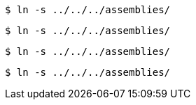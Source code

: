 // A delimited listing block:
----
$ ln -s ../../../assemblies/
----

// A delimited literal block:
....
$ ln -s ../../../assemblies/
....

// A delimited listing block with an unusual but valid delimiter:
-------
$ ln -s ../../../assemblies/
-------

// A delimited listing block with an unusual but valid delimiter:
.......
$ ln -s ../../../assemblies/
.......
